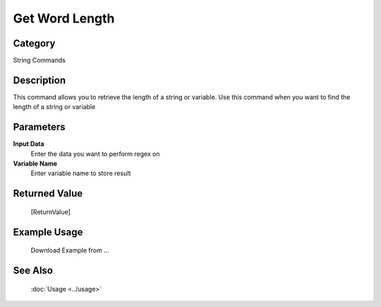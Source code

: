 Get Word Length
===============

Category
--------
String Commands

Description
-----------

This command allows you to retrieve the length of a string or variable. Use this command when you want to find the length of a string or variable

Parameters
----------

**Input Data**
	Enter the data you want to perform regex on

**Variable Name**
	Enter variable name to store result



Returned Value
--------------
	[ReturnValue]

Example Usage
-------------

	Download Example from ...

See Also
--------
	:doc:`Usage <../usage>`
	
